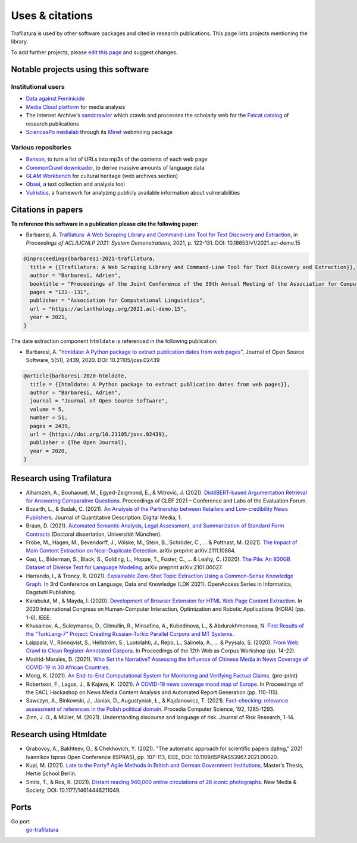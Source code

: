 Uses & citations
================

.. meta::
    :description lang=en:
        Trafilatura is used by other software packages and cited in research publications.
        This page lists projects mentioning the library.


Trafilatura is used by other software packages and cited in research publications. This page lists projects mentioning the library.

To add further projects, please `edit this page <https://github.com/adbar/trafilatura/edit/master/docs/used-by.rst>`_ and suggest changes.



Notable projects using this software
------------------------------------

Institutional users
^^^^^^^^^^^^^^^^^^^

- `Data against Feminicide <https://datoscontrafeminicidio.net/>`_
- `Media Cloud platform <https://mediacloud.org>`_ for media analysis
- The Internet Archive's `sandcrawler <https://github.com/internetarchive/sandcrawler>`_ which crawls and processes the scholarly web for the `Fatcat catalog <https://fatcat.wiki/>`_ of research publications
- `SciencesPo médialab <https://medialab.sciencespo.fr>`_ through its `Minet <https://github.com/medialab/minet>`_ webmining package


Various repositories
^^^^^^^^^^^^^^^^^^^^

- `Benson <https://github.com/timoteostewart/benson>`_, to turn a list of URLs into mp3s of the contents of each web page
- `CommonCrawl downloader <https://github.com/leogao2/commoncrawl_downloader>`_, to derive massive amounts of language data
- `GLAM Workbench <https://glam-workbench.github.io/web-archives/>`_ for cultural heritage (web archives section)
- `Obsei <https://lalitpagaria.github.io/obsei/>`_, a text collection and analysis tool
- `Vulristics <https://github.com/leonov-av/vulristics>`_, a framework for analyzing publicly available information about vulnerabilities



Citations in papers
-------------------


**To reference this software in a publication please cite the following paper:**

- Barbaresi, A. `Trafilatura: A Web Scraping Library and Command-Line Tool for Text Discovery and Extraction <https://aclanthology.org/2021.acl-demo.15/>`_, in *Proceedings of ACL/IJCNLP 2021: System Demonstrations*, 2021, p. 122-131. DOI: 10.18653/v1/2021.acl-demo.15


.. code-block:: shell

    @inproceedings{barbaresi-2021-trafilatura,
      title = {{Trafilatura: A Web Scraping Library and Command-Line Tool for Text Discovery and Extraction}},
      author = "Barbaresi, Adrien",
      booktitle = "Proceedings of the Joint Conference of the 59th Annual Meeting of the Association for Computational Linguistics and the 11th International Joint Conference on Natural Language Processing: System Demonstrations",
      pages = "122--131",
      publisher = "Association for Computational Linguistics",
      url = "https://aclanthology.org/2021.acl-demo.15",
      year = 2021,
    }


The date extraction component ``htmldate`` is referenced in the following publication:

- Barbaresi, A. "`htmldate: A Python package to extract publication dates from web pages <https://doi.org/10.21105/joss.02439>`_", Journal of Open Source Software, 5(51), 2439, 2020. DOI: 10.21105/joss.02439


.. code-block:: shell

    @article{barbaresi-2020-htmldate,
      title = {{htmldate: A Python package to extract publication dates from web pages}},
      author = "Barbaresi, Adrien",
      journal = "Journal of Open Source Software",
      volume = 5,
      number = 51,
      pages = 2439,
      url = {https://doi.org/10.21105/joss.02439},
      publisher = {The Open Journal},
      year = 2020,
    }


Research using Trafilatura
--------------------------


- Alhamzeh, A., Bouhaouel, M., Egyed-Zsigmond, E., & Mitrović, J. (2021). `DistilBERT-based Argumentation Retrieval for Answering Comparative Questions <http://ceur-ws.org/Vol-2936/paper-209.pdf>`_. Proceedings of CLEF 2021 – Conference and Labs of the Evaluation Forum.
- Bozarth, L., & Budak, C. (2021). `An Analysis of the Partnership between Retailers and Low-credibility News Publishers <https://journalqd.org/article/download/2579/1818>`_. Journal of Quantitative Description: Digital Media, 1.
- Braun, D. (2021). `Automated Semantic Analysis, Legal Assessment, and Summarization of Standard Form Contracts <https://mediatum.ub.tum.de/doc/1581193/h6380wz6h5srahb6llt2d1jd7.Dissertation-Daniel_Braun.pdf>`_ (Doctoral dissertation, Universität München).
- Fröbe, M., Hagen, M., Bevendorff, J., Völske, M., Stein, B., Schröder, C., ... & Potthast, M. (2021). `The Impact of Main Content Extraction on Near-Duplicate Detection <https://arxiv.org/pdf/2111.10864>`_. arXiv preprint arXiv:2111.10864.
- Gao, L., Biderman, S., Black, S., Golding, L., Hoppe, T., Foster, C., ... & Leahy, C. (2020). `The Pile: An 800GB Dataset of Diverse Text for Language Modeling <https://arxiv.org/pdf/2101.00027>`_. arXiv preprint arXiv:2101.00027.
- Harrando, I., & Troncy, R. (2021). `Explainable Zero-Shot Topic Extraction Using a Common-Sense Knowledge Graph <https://drops.dagstuhl.de/opus/volltexte/2021/14553/pdf/OASIcs-LDK-2021-17.pdf>`_. In 3rd Conference on Language, Data and Knowledge (LDK 2021). OpenAccess Series in Informatics, Dagstuhl Publishing.
- Karabulut, M., & Mayda, İ. (2020). `Development of Browser Extension for HTML Web Page Content Extraction <https://www.researchgate.net/profile/Islam_Mayda/publication/343338712_Development_of_Browser_Extension_for_HTML_Web_Page_Content_Extraction/links/5f331778a6fdcccc43c1f88a/Development-of-Browser-Extension-for-HTML-Web-Page-Content-Extraction.pdf>`_. In 2020 International Congress on Human-Computer Interaction, Optimization and Robotic Applications (HORA) (pp. 1-6). IEEE.
- Khusainov, A., Suleymanov, D., Gilmullin, R., Minsafina, A., Kubedinova, L., & Abdurakhmonova, N. `First Results of the “TurkLang-7” Project: Creating Russian-Turkic Parallel Corpora and MT Systems <http://ceur-ws.org/Vol-2780/paper8.pdf>`_.
- Laippala, V., Rönnqvist, S., Hellström, S., Luotolahti, J., Repo, L., Salmela, A., ... & Pyysalo, S. (2020). `From Web Crawl to Clean Register-Annotated Corpora <https://www.aclweb.org/anthology/2020.wac-1.3.pdf>`_. In Proceedings of the 12th Web as Corpus Workshop (pp. 14-22).
- Madrid-Morales, D. (2021). `Who Set the Narrative? Assessing the Influence of Chinese Media in News Coverage of COVID-19 in 30 African Countries <https://uh-ir.tdl.org/bitstream/handle/10657/7708/GMAC_Submission_DMM_preprint.pdf>`_.
- Meng, K. (2021). `An End-to-End Computational System for Monitoring and Verifying Factual Claims <https://mengk.me/projects/vericlaim/vericlaim.pdf>`_. (pre-print)
- Robertson, F., Lagus, J., & Kajava, K. (2021). `A COVID-19 news coverage mood map of Europe <https://www.aclweb.org/anthology/2021.hackashop-1.15.pdf>`_. In Proceedings of the EACL Hackashop on News Media Content Analysis and Automated Report Generation (pp. 110-115).
- Sawczyn, A., Binkowski, J., Janiak, D., Augustyniak, Ł., & Kajdanowicz, T. (2021). `Fact-checking: relevance assessment of references in the Polish political domain <https://www.sciencedirect.com/science/article/pii/S1877050921016215/pdf?md5=852bdcde532c50079b336d1775772c6c&pid=1-s2.0-S1877050921016215-main.pdf>`_. Procedia Computer Science, 192, 1285-1293.
- Zinn, J. O., & Müller, M. (2021). Understanding discourse and language of risk. Journal of Risk Research, 1-14.



Research using Htmldate
-----------------------


- Grabovoy, A., Bakhteev, O., & Chekhovich, Y. (2021). "The automatic approach for scientific papers dating," 2021 Ivannikov Ispras Open Conference (ISPRAS), pp. 107-113, IEEE, DOI: 10.1109/ISPRAS53967.2021.00020.
- Kupi, M. (2021). `Late to the Party? Agile Methods in British and German Government Institutions <https://osf.io/preprints/socarxiv/3j4sh/download>`_, Master’s Thesis, Hertie School Berlin.
- Smits, T., & Ros, R. (2021). `Distant reading 940,000 online circulations of 26 iconic photographs <https://journals.sagepub.com/doi/pdf/10.1177/14614448211049459>`_. New Media & Society, DOI: 10.1177/14614448211049.



Ports
-----

Go port
    `go-trafilatura <https://github.com/markusmobius/go-trafilatura>`_


